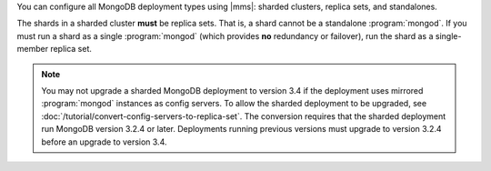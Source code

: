 You can configure all MongoDB deployment types using |mms|: sharded
clusters, replica sets, and standalones.

The shards in a sharded cluster **must** be replica sets. That is, a
shard cannot be a standalone :program:`mongod`. If you must run a shard
as a single :program:`mongod` (which provides **no** redundancy or
failover), run the shard as a single-member replica set.

.. note::
   You may not upgrade a sharded MongoDB deployment to version 3.4 if 
   the deployment uses mirrored :program:`mongod` instances as config 
   servers. To allow the sharded deployment to be upgraded, see 
   :doc:`/tutorial/convert-config-servers-to-replica-set`. The 
   conversion requires that the sharded deployment run MongoDB version
   3.2.4 or later. Deployments running previous versions must upgrade
   to version 3.2.4 before an upgrade to version 3.4.
